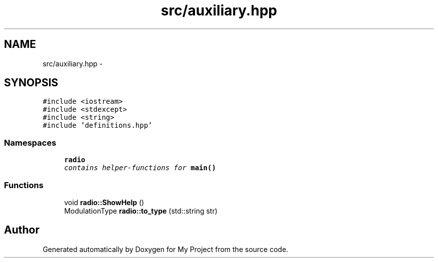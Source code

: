 .TH "src/auxiliary.hpp" 3 "Tue Mar 22 2016" "My Project" \" -*- nroff -*-
.ad l
.nh
.SH NAME
src/auxiliary.hpp \- 
.SH SYNOPSIS
.br
.PP
\fC#include <iostream>\fP
.br
\fC#include <stdexcept>\fP
.br
\fC#include <string>\fP
.br
\fC#include 'definitions\&.hpp'\fP
.br

.SS "Namespaces"

.in +1c
.ti -1c
.RI " \fBradio\fP"
.br
.RI "\fIcontains helper-functions for \fBmain()\fP \fP"
.in -1c
.SS "Functions"

.in +1c
.ti -1c
.RI "void \fBradio::ShowHelp\fP ()"
.br
.ti -1c
.RI "ModulationType \fBradio::to_type\fP (std::string str)"
.br
.in -1c
.SH "Author"
.PP 
Generated automatically by Doxygen for My Project from the source code\&.

